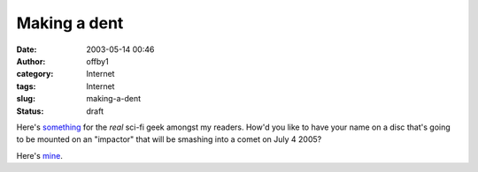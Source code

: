 Making a dent
#############
:date: 2003-05-14 00:46
:author: offby1
:category: Internet
:tags: Internet
:slug: making-a-dent
:status: draft

Here's
`something <http://deepimpact.jpl.nasa.gov/sendyourname/index.html>`__
for the *real* sci-fi geek amongst my readers. How'd you like to have
your name on a disc that's going to be mounted on an "impactor" that
will be smashing into a comet on July 4 2005?

Here's `mine </misc/certificate.html>`__.
